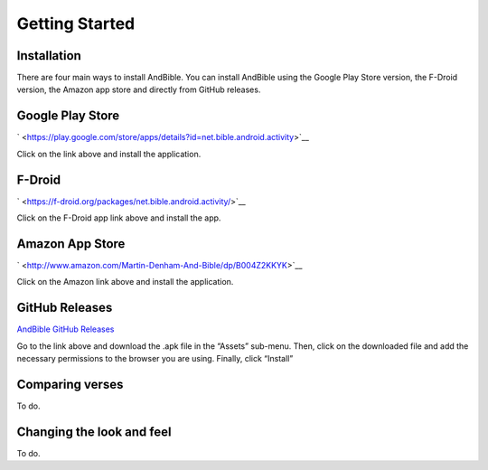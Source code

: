 Getting Started
===============

Installation
------------

There are four main ways to install AndBible. You can install AndBible
using the Google Play Store version, the F-Droid version, the Amazon app
store and directly from GitHub releases.

Google Play Store
-----------------

` <https://play.google.com/store/apps/details?id=net.bible.android.activity>`__

Click on the link above and install the application.

F-Droid
-------

` <https://f-droid.org/packages/net.bible.android.activity/>`__

Click on the F-Droid app link above and install the app.

Amazon App Store
----------------

` <http://www.amazon.com/Martin-Denham-And-Bible/dp/B004Z2KKYK>`__

Click on the Amazon link above and install the application.

GitHub Releases
---------------

`AndBible GitHub
Releases <https://github.com/AndBible/and-bible/releases/latest>`__

Go to the link above and download the .apk file in the “Assets”
sub-menu. Then, click on the downloaded file and add the necessary
permissions to the browser you are using. Finally, click “Install”

Comparing verses
----------------

To do.

Changing the look and feel
--------------------------

To do.
